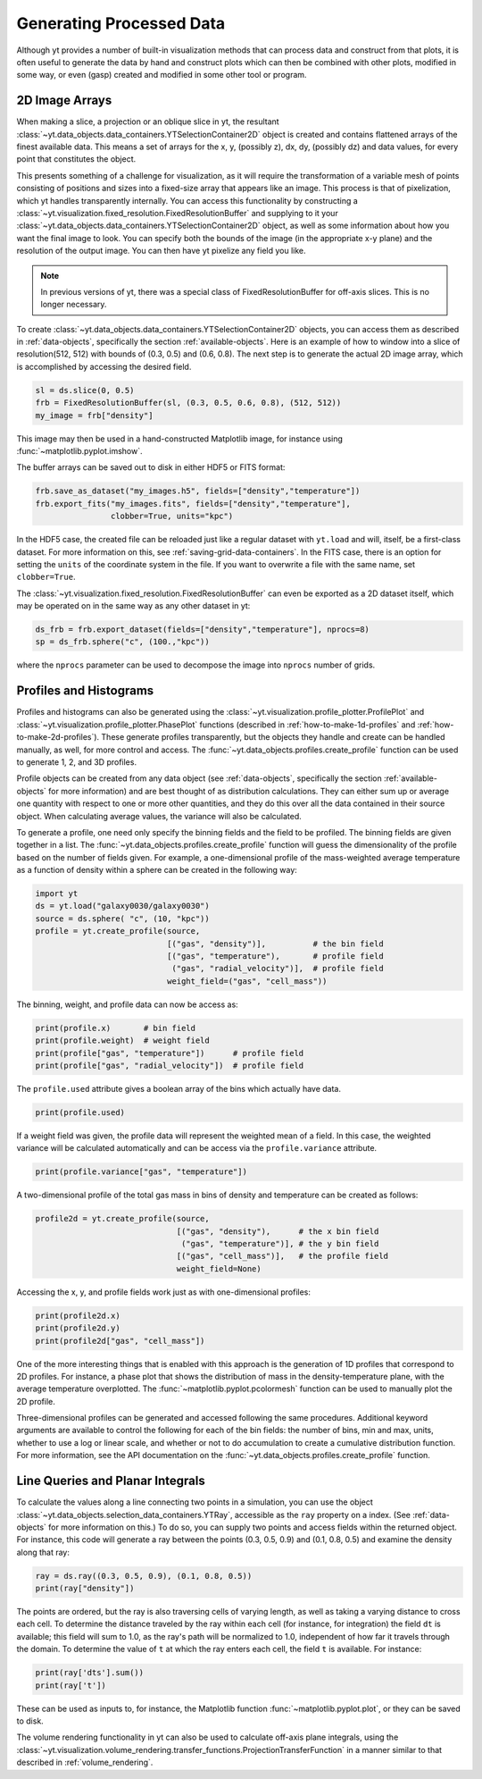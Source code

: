.. _generating-processed-data:

Generating Processed Data
=========================

Although yt provides a number of built-in visualization methods that can
process data and construct from that plots, it is often useful to generate the
data by hand and construct plots which can then be combined with other plots,
modified in some way, or even (gasp) created and modified in some other tool or
program.

.. _generating-2d-image-arrays:

2D Image Arrays
---------------

When making a slice, a projection or an oblique slice in yt, the resultant
:class:`~yt.data_objects.data_containers.YTSelectionContainer2D` object is created and
contains flattened arrays of the finest available data.  This means a set of
arrays for the x, y, (possibly z), dx, dy, (possibly dz) and data values, for
every point that constitutes the object.


This presents something of a challenge for visualization, as it will require
the transformation of a variable mesh of points consisting of positions and
sizes into a fixed-size array that appears like an image.  This process is that
of pixelization, which yt handles transparently internally.  You can access
this functionality by constructing a
:class:`~yt.visualization.fixed_resolution.FixedResolutionBuffer` and supplying
to it your :class:`~yt.data_objects.data_containers.YTSelectionContainer2D`
object, as well as some information about how you want the final image to look.
You can specify both the bounds of the image (in the appropriate x-y plane) and
the resolution of the output image.  You can then have yt pixelize any field
you like.

.. note:: In previous versions of yt, there was a special class of
          FixedResolutionBuffer for off-axis slices.  This is no longer
          necessary.

To create :class:`~yt.data_objects.data_containers.YTSelectionContainer2D` objects, you can
access them as described in :ref:`data-objects`, specifically the section
:ref:`available-objects`.  Here is an example of how to window into a slice
of resolution(512, 512) with bounds of (0.3, 0.5) and (0.6, 0.8).  The next
step is to generate the actual 2D image array, which is accomplished by
accessing the desired field.

.. code-block:: python

   sl = ds.slice(0, 0.5)
   frb = FixedResolutionBuffer(sl, (0.3, 0.5, 0.6, 0.8), (512, 512))
   my_image = frb["density"]

This image may then be used in a hand-constructed Matplotlib image, for instance using
:func:`~matplotlib.pyplot.imshow`.

The buffer arrays can be saved out to disk in either HDF5 or FITS format:

.. code-block:: python

   frb.save_as_dataset("my_images.h5", fields=["density","temperature"])
   frb.export_fits("my_images.fits", fields=["density","temperature"],
                   clobber=True, units="kpc")

In the HDF5 case, the created file can be reloaded just like a regular dataset with
``yt.load`` and will, itself, be a first-class dataset.  For more information on
this, see :ref:`saving-grid-data-containers`.
In the FITS case, there is an option for setting the ``units`` of the coordinate system in
the file. If you want to overwrite a file with the same name, set ``clobber=True``.

The :class:`~yt.visualization.fixed_resolution.FixedResolutionBuffer` can even be exported
as a 2D dataset itself, which may be operated on in the same way as any other dataset in yt:

.. code-block:: python

   ds_frb = frb.export_dataset(fields=["density","temperature"], nprocs=8)
   sp = ds_frb.sphere("c", (100.,"kpc"))

where the ``nprocs`` parameter can be used to decompose the image into ``nprocs`` number of grids.

.. _generating-profiles-and-histograms:

Profiles and Histograms
-----------------------

Profiles and histograms can also be generated using the
:class:`~yt.visualization.profile_plotter.ProfilePlot` and
:class:`~yt.visualization.profile_plotter.PhasePlot` functions
(described in :ref:`how-to-make-1d-profiles` and
:ref:`how-to-make-2d-profiles`).  These generate profiles transparently, but the
objects they handle and create can be handled manually, as well, for more
control and access.  The :func:`~yt.data_objects.profiles.create_profile` function
can be used to generate 1, 2, and 3D profiles.

Profile objects can be created from any data object (see :ref:`data-objects`,
specifically the section :ref:`available-objects` for more information) and are
best thought of as distribution calculations.  They can either sum up or
average one quantity with respect to one or more other quantities, and they do
this over all the data contained in their source object.  When calculating average
values, the variance will also be calculated.

To generate a profile, one need only specify the binning fields and the field
to be profiled.  The binning fields are given together in a list.  The
:func:`~yt.data_objects.profiles.create_profile` function will guess the
dimensionality of the profile based on the number of fields given.  For example,
a one-dimensional profile of the mass-weighted average temperature as a function of
density within a sphere can be created in the following way:

.. code-block:: python

   import yt
   ds = yt.load("galaxy0030/galaxy0030")
   source = ds.sphere( "c", (10, "kpc"))
   profile = yt.create_profile(source,
                               [("gas", "density")],          # the bin field
                               [("gas", "temperature"),       # profile field
                                ("gas", "radial_velocity")],  # profile field
                               weight_field=("gas", "cell_mass"))

The binning, weight, and profile data can now be access as:

.. code-block:: python

   print(profile.x)       # bin field
   print(profile.weight)  # weight field
   print(profile["gas", "temperature"])      # profile field
   print(profile["gas", "radial_velocity"])  # profile field

The ``profile.used`` attribute gives a boolean array of the bins which actually
have data.

.. code-block:: python

   print(profile.used)

If a weight field was given, the profile data will represent the weighted mean of
a field.  In this case, the weighted variance will be calculated automatically and
can be access via the ``profile.variance`` attribute.

.. code-block:: python

   print(profile.variance["gas", "temperature"])

A two-dimensional profile of the total gas mass in bins of density and temperature
can be created as follows:

.. code-block:: python

   profile2d = yt.create_profile(source,
                                 [("gas", "density"),      # the x bin field
                                  ("gas", "temperature")], # the y bin field
                                 [("gas", "cell_mass")],   # the profile field
                                 weight_field=None)

Accessing the x, y, and profile fields work just as with one-dimensional profiles:

.. code-block:: python

   print(profile2d.x)
   print(profile2d.y)
   print(profile2d["gas", "cell_mass"])

One of the more interesting things that is enabled with this approach is
the generation of 1D profiles that correspond to 2D profiles.  For instance, a
phase plot that shows the distribution of mass in the density-temperature
plane, with the average temperature overplotted.  The
:func:`~matplotlib.pyplot.pcolormesh` function can be used to manually plot
the 2D profile.

Three-dimensional profiles can be generated and accessed following
the same procedures.  Additional keyword arguments are available to control
the following for each of the bin fields: the number of bins, min and max, units,
whether to use a log or linear scale, and whether or not to do accumulation to
create a cumulative distribution function.  For more information, see the API
documentation on the :func:`~yt.data_objects.profiles.create_profile` function.

.. _generating-line-queries:

Line Queries and Planar Integrals
---------------------------------

To calculate the values along a line connecting two points in a simulation, you
can use the object :class:`~yt.data_objects.selection_data_containers.YTRay`,
accessible as the ``ray`` property on a index.  (See :ref:`data-objects`
for more information on this.)  To do so, you can supply two points and access
fields within the returned object.  For instance, this code will generate a ray
between the points (0.3, 0.5, 0.9) and (0.1, 0.8, 0.5) and examine the density
along that ray:

.. code-block:: python

   ray = ds.ray((0.3, 0.5, 0.9), (0.1, 0.8, 0.5))
   print(ray["density"])

The points are ordered, but the ray is also traversing cells of varying length,
as well as taking a varying distance to cross each cell.  To determine the
distance traveled by the ray within each cell (for instance, for integration)
the field ``dt`` is available; this field will sum to 1.0, as the ray's path
will be normalized to 1.0, independent of how far it travels through the domain.
To determine the value of ``t`` at which the ray enters each cell, the field
``t`` is available.  For instance:

.. code-block:: python

   print(ray['dts'].sum())
   print(ray['t'])

These can be used as inputs to, for instance, the Matplotlib function
:func:`~matplotlib.pyplot.plot`, or they can be saved to disk.

The volume rendering functionality in yt can also be used to calculate
off-axis plane integrals, using the
:class:`~yt.visualization.volume_rendering.transfer_functions.ProjectionTransferFunction`
in a manner similar to that described in :ref:`volume_rendering`.
